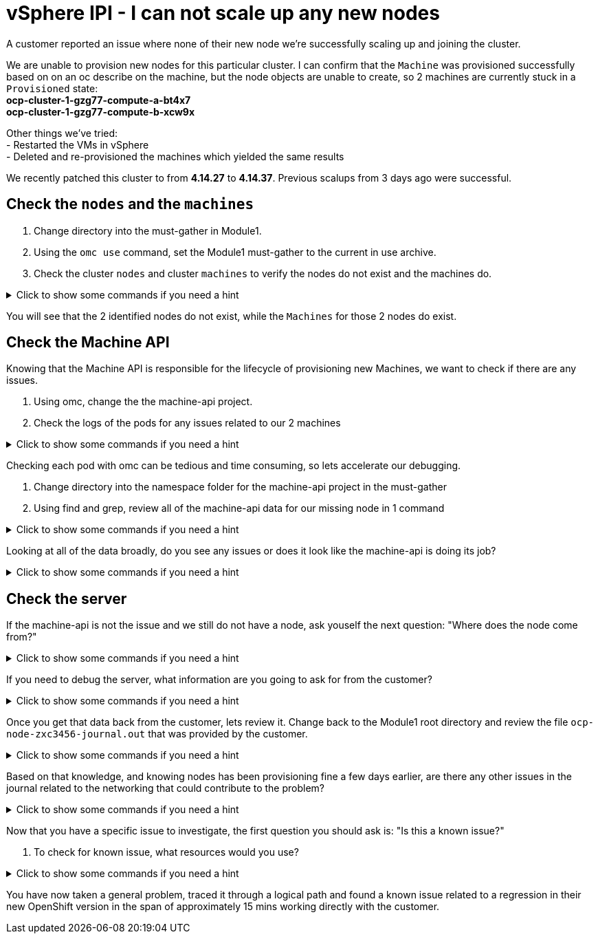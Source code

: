 = vSphere IPI - I can not scale up any new nodes

A customer reported an issue where none of their new node we're successfully scaling up and joining the cluster.

We are unable to provision new nodes for this particular cluster. I can confirm that the `Machine` was provisioned successfully based on on an oc describe on the machine, but the node objects are unable to create, so 2 machines are currently stuck in a `Provisioned` state: +
*ocp-cluster-1-gzg77-compute-a-bt4x7* +
*ocp-cluster-1-gzg77-compute-b-xcw9x* +

Other things we've tried: +
- Restarted the VMs in vSphere +
- Deleted and re-provisioned the machines which yielded the same results +

We recently patched this cluster to from *4.14.27* to *4.14.37*. Previous scalups from 3 days ago were successful.

[#checknodes]
== Check the `nodes` and the `machines`

. Change directory into the must-gather in Module1.

. Using the `omc use` command, set the Module1 must-gather to the current in use archive.

. Check the cluster `nodes` and cluster `machines` to verify the nodes do not exist and the machines do.

.Click to show some commands if you need a hint
[%collapsible]
====
[source,bash]
----
cd Module1/module1-must-gather.local
----

[source,bash]
----
omc use `PWD`
----

[source,bash]
----
omc get nodes
----

[source,bash]
----
omc get machines -A
----
====

You will see that the 2 identified nodes do not exist, while the `Machines` for those 2 nodes do exist.

[#checkmachineapi]
== Check the Machine API

Knowing that the Machine API is responsible for the lifecycle of provisioning new Machines, we want to check if there are any issues. 

. Using omc, change the the machine-api project.

. Check the logs of the pods for any issues related to our 2 machines

.Click to show some commands if you need a hint
[%collapsible]
====
[source,bash]
----
omc project openshift-machine-api
----

[source,bash]
----
omc get pods
----

[source,bash]
----
omc logs machine-api-controllers-7d58464879-rz45f -c machine-controller | grep 'ocp-cluster-1-gzg77-compute-a-bt4x7'
----
====

Checking each pod with omc can be tedious and time consuming, so lets accelerate our debugging.

. Change directory into the namespace folder for the machine-api project in the must-gather

. Using find and grep, review all of the machine-api data for our missing node in 1 command

.Click to show some commands if you need a hint
[%collapsible]
====
[source,bash]
----
cd quay-io-openshift-release-dev-ocp-v4-0-art-dev-sha256-2ae072de711dec29d9a8568e8e31f4fccdd64512737ee5baff636d7da5a1f4f3/namespaces/openshift-machine-api
----

[source,bash]
----
find . -type f | xargs grep -si 'ocp-cluster-1-gzg77-compute-a-bt4x7' | more
----
====

Looking at all of the data broadly, do you see any issues or does it look like the machine-api is doing its job?

.Click to show some commands if you need a hint
[%collapsible]
====
[source,text]
----
./pods/machine-api-controllers-7d58464879-rz45f/nodelink-controller/nodelink-controller/logs/current.log:2024-10-10T19:24:40.699397659Z I1010 19:24:40.699389       1 nodelink_controller.go:378] Finding node from machine "ocp-cluster-1-gzg77-compute-a-bt4x7" by IP
./pods/machine-api-controllers-7d58464879-rz45f/nodelink-controller/nodelink-controller/logs/current.log:2024-10-10T19:24:40.699397659Z I1010 19:24:40.699391       1 nodelink_controller.go:383] Found internal IP for machine "ocp-cluster-1-gzg77-compute-a-bt4x7": "127.0.0.1"
./pods/machine-api-controllers-7d58464879-rz45f/nodelink-controller/nodelink-controller/logs/current.log:2024-10-10T19:24:40.699406150Z I1010 19:24:40.699396       1 nodelink_controller.go:407] Matching node not found for machine "ocp-cluster-1-gzg77-compute-a-bt4x7" with internal IP "127.0.0.1"
./pods/machine-api-controllers-7d58464879-rz45f/nodelink-controller/nodelink-controller/logs/current.log:2024-10-10T19:24:40.699406150Z I1010 19:24:40.699401       1 nodelink_controller.go:331] No-op: Node for machine "ocp-cluster-1-gzg77-compute-a-bt4x7" not found
----

Based on this data, we only see are information logs, nothing that looks problematic and all indications are that the machine-api is simply waiting for the node to register.
====

[#checkserver]
== Check the server

If the machine-api is not the issue and we still do not have a node, ask youself the next question: "Where does the node come from?"

.Click to show some commands if you need a hint
[%collapsible]
====
[source,text]
----
The node is registered with the API Server when the kubelet successfully starts on the provisioned server. If this machine-api is fine and we have no node, the next step is to see if there is an issue with the kubelet or server. 
----
====

If you need to debug the server, what information are you going to ask for from the customer?

.Click to show some commands if you need a hint
[%collapsible]
====
[source,text]
----
Ask the customer for a sosreport for more complex nodes issue or in this case, to keep it simple, ask them for the journal.
----
====

Once you get that data back from the customer, lets review it. Change back to the Module1 root directory and review the file `ocp-node-zxc3456-journal.out` that was provided by the customer.

.Click to show some commands if you need a hint
[%collapsible]
====
Looking at the log, it is immediatly obvious there is an issue on the node. The node can not reach the registry during kubelet startup.

[source,text]
----
Oct 10 19:24:19 ocp-wdc-np-int-1-gzg77-compute-b-xcw9x sh[1868]: Error: Error initializing source docker://quay.io/openshift-release-dev/ocp-v4.0-art-dev@sha256:a7fd354bc74b0a0db6b0780442971d75d2effbc6fefb207eaccf82e5210182b0: (Mirrors also failed: [quay-io-docker-remote.registry.example.com/openshift-release-dev/ocp-v4.0-art-dev@sha256:a7fd354bc74b0a0db6b0780442971d75d2effbc6fefb207eaccf82e5210182b0: error pinging docker registry quay-io-docker-remote.registry.example.com: Get "https://quay-io-docker-remote.registry.example.com/v2/": dial tcp: lookup quay-io-docker-remote.registry.example.com on [::1]:53: read udp [::1]:48863->[::1]:53: read: connection refused]): quay.io/openshift-release-dev/ocp-v4.0-art-dev@sha256:a7fd354bc74b0a0db6b0780442971d75d2effbc6fefb207eaccf82e5210182b0: error pinging docker registry quay.io: Get "https://quay.io/v2/": proxyconnect tcp: dial tcp: lookup proxyn2-server.is.example.com on [::1]:53: read udp [::1]:49059->[::1]:53: read: connection refused
----

If you look closely, it's a lookup UDP issue on port 53 which suggests this is a DNS issue.

Ask the customer to check if their resolv.conf if correct.
====

Based on that knowledge, and knowing nodes has been provisioning fine a few days earlier, are there any other issues in the journal related to the networking that could contribute to the problem?

.Click to show some commands if you need a hint
[%collapsible]
====

As the node is starting up, we can see issues with the nm-dispatcher experiencing a failure with a script:

[source,text]
----
Oct 10 19:24:18 ocp-wdc-np-int-1-gzg77-compute-b-xcw9x systemd[1]: on-prem-resolv-prepender.service: Service has Restart= setting other than no, which isn't allowed for Type=oneshot services. Refusing.
Oct 10 19:24:18 ocp-wdc-np-int-1-gzg77-compute-b-xcw9x nm-dispatcher[1836]: Failed to start on-prem-resolv-prepender.service: Unit on-prem-resolv-prepender.service has a bad unit file setting.
Oct 10 19:24:18 ocp-wdc-np-int-1-gzg77-compute-b-xcw9x nm-dispatcher[1836]: See system logs and 'systemctl status on-prem-resolv-prepender.service' for details.
Oct 10 19:24:18 ocp-wdc-np-int-1-gzg77-compute-b-xcw9x nm-dispatcher[1836]: NM resolv-prepender: Timeout occurred
Oct 10 19:24:18 ocp-wdc-np-int-1-gzg77-compute-b-xcw9x nm-dispatcher[1836]: req:4 'up' [ens192], "/etc/NetworkManager/dispatcher.d/30-resolv-prepender": complete: failed with Script '/etc/NetworkManager/dispatcher.d/30-resolv-prepender' exited with error status 1.
----
====

Now that you have a specific issue to investigate, the first question you should ask is: "Is this a known issue?"

. To check for known issue, what resources would you use?

.Click to show some commands if you need a hint
[%collapsible]
====

A Google search for 'redhat + Service has Restart= setting other than no, which isn't allowed for Type=oneshot services.' gives you a top result KCS article `Openshift 4 Issue scaling up the machineset`. 

https://access.redhat.com/solutions/7088455

A JIRA search for `text ~ "Service has Restart= setting other than no, which isn't allowed for Type=oneshot services."` yields the OCPBUGS issue also found in the above KCS.

https://issues.redhat.com/browse/OCPBUGS-38012
====

You have now taken a general problem, traced it through a logical path and found a known issue related to a regression in their new OpenShift version in the span of approximately 15 mins working directly with the customer.
